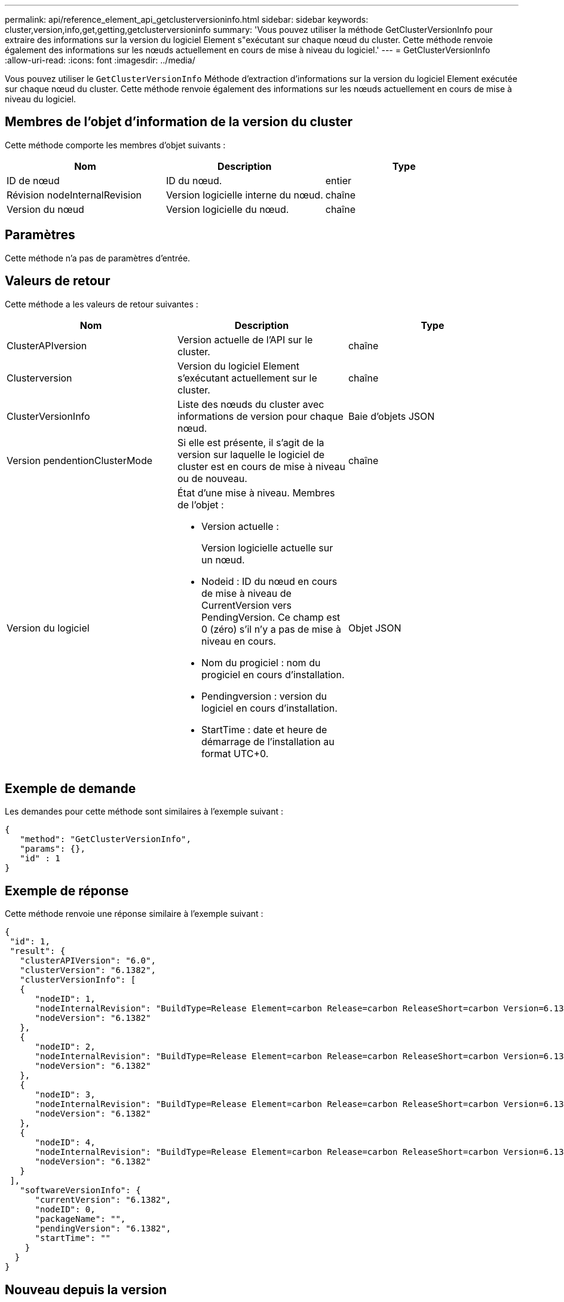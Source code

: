 ---
permalink: api/reference_element_api_getclusterversioninfo.html 
sidebar: sidebar 
keywords: cluster,version,info,get,getting,getclusterversioninfo 
summary: 'Vous pouvez utiliser la méthode GetClusterVersionInfo pour extraire des informations sur la version du logiciel Element s"exécutant sur chaque nœud du cluster. Cette méthode renvoie également des informations sur les nœuds actuellement en cours de mise à niveau du logiciel.' 
---
= GetClusterVersionInfo
:allow-uri-read: 
:icons: font
:imagesdir: ../media/


[role="lead"]
Vous pouvez utiliser le `GetClusterVersionInfo` Méthode d'extraction d'informations sur la version du logiciel Element exécutée sur chaque nœud du cluster. Cette méthode renvoie également des informations sur les nœuds actuellement en cours de mise à niveau du logiciel.



== Membres de l'objet d'information de la version du cluster

Cette méthode comporte les membres d'objet suivants :

|===
| Nom | Description | Type 


 a| 
ID de nœud
 a| 
ID du nœud.
 a| 
entier



 a| 
Révision nodeInternalRevision
 a| 
Version logicielle interne du nœud.
 a| 
chaîne



 a| 
Version du nœud
 a| 
Version logicielle du nœud.
 a| 
chaîne

|===


== Paramètres

Cette méthode n'a pas de paramètres d'entrée.



== Valeurs de retour

Cette méthode a les valeurs de retour suivantes :

|===
| Nom | Description | Type 


 a| 
ClusterAPIversion
 a| 
Version actuelle de l'API sur le cluster.
 a| 
chaîne



 a| 
Clusterversion
 a| 
Version du logiciel Element s'exécutant actuellement sur le cluster.
 a| 
chaîne



 a| 
ClusterVersionInfo
 a| 
Liste des nœuds du cluster avec informations de version pour chaque nœud.
 a| 
Baie d'objets JSON



 a| 
Version pendentionClusterMode
 a| 
Si elle est présente, il s'agit de la version sur laquelle le logiciel de cluster est en cours de mise à niveau ou de nouveau.
 a| 
chaîne



 a| 
Version du logiciel
 a| 
État d'une mise à niveau. Membres de l'objet :

* Version actuelle :
+
Version logicielle actuelle sur un nœud.

* Nodeid : ID du nœud en cours de mise à niveau de CurrentVersion vers PendingVersion. Ce champ est 0 (zéro) s'il n'y a pas de mise à niveau en cours.
* Nom du progiciel : nom du progiciel en cours d'installation.
* Pendingversion : version du logiciel en cours d'installation.
* StartTime : date et heure de démarrage de l'installation au format UTC+0.

 a| 
Objet JSON

|===


== Exemple de demande

Les demandes pour cette méthode sont similaires à l'exemple suivant :

[listing]
----
{
   "method": "GetClusterVersionInfo",
   "params": {},
   "id" : 1
}
----


== Exemple de réponse

Cette méthode renvoie une réponse similaire à l'exemple suivant :

[listing]
----
{
 "id": 1,
 "result": {
   "clusterAPIVersion": "6.0",
   "clusterVersion": "6.1382",
   "clusterVersionInfo": [
   {
      "nodeID": 1,
      "nodeInternalRevision": "BuildType=Release Element=carbon Release=carbon ReleaseShort=carbon Version=6.1382 sfdev=6.28 Repository=dev Revision=061511b1e7fb BuildDate=2014-05-28T18:26:45MDT",
      "nodeVersion": "6.1382"
   },
   {
      "nodeID": 2,
      "nodeInternalRevision": "BuildType=Release Element=carbon Release=carbon ReleaseShort=carbon Version=6.1382 sfdev=6.28 Repository=dev Revision=061511b1e7fb BuildDate=2014-05-28T18:26:45MDT",
      "nodeVersion": "6.1382"
   },
   {
      "nodeID": 3,
      "nodeInternalRevision": "BuildType=Release Element=carbon Release=carbon ReleaseShort=carbon Version=6.1382 sfdev=6.28 Repository=dev Revision=061511b1e7fb BuildDate=2014-05-28T18:26:45MDT",
      "nodeVersion": "6.1382"
   },
   {
      "nodeID": 4,
      "nodeInternalRevision": "BuildType=Release Element=carbon Release=carbon ReleaseShort=carbon Version=6.1382 sfdev=6.28 Repository=dev Revision=061511b1e7fb BuildDate=2014-05-28T18:26:45MDT",
      "nodeVersion": "6.1382"
   }
 ],
   "softwareVersionInfo": {
      "currentVersion": "6.1382",
      "nodeID": 0,
      "packageName": "",
      "pendingVersion": "6.1382",
      "startTime": ""
    }
  }
}
----


== Nouveau depuis la version

9.6
